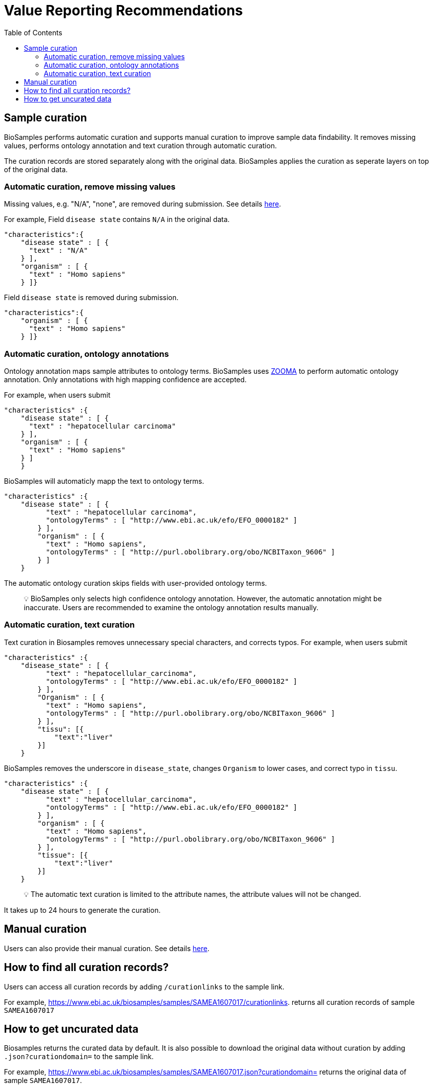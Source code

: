 = [.ebi-color]#Value Reporting Recommendations#
:last-update-label!:
:toc:

== Sample curation

BioSamples performs automatic curation and supports manual curation to
improve sample data findability. It removes missing values, performs
ontology annotation and text curation through automatic curation.

The curation records are stored separately along with the original data. BioSamples applies the curation as seperate layers on top of the original data.

=== Automatic curation, remove missing values

Missing values, e.g. "N/A", "none", are removed during submission. See
details
https://wwwdev.ebi.ac.uk/biosamples/docs/guides/recommendations[here].

For example, Field `disease state` contains `N/A` in the original data.

[source,json]
----
"characteristics":{
    "disease state" : [ {
      "text" : "N/A"
    } ],
    "organism" : [ {
      "text" : "Homo sapiens"
    } ]}
----

Field `disease state` is removed during submission.

[source,json]
----
"characteristics":{
    "organism" : [ {
      "text" : "Homo sapiens"
    } ]}
----

=== Automatic curation, ontology annotations

Ontology annotation maps sample attributes to ontology terms. BioSamples
uses https://www.ebi.ac.uk/spot/zooma/[ZOOMA] to perform automatic
ontology annotation. Only annotations with high mapping confidence are
accepted.

For example, when users submit

[source,json]
----
"characteristics" :{
    "disease state" : [ {
      "text" : "hepatocellular carcinoma"
    } ],
    "organism" : [ {
      "text" : "Homo sapiens"
    } ]
    }
----

BioSamples will automaticly mapp the text to ontology terms.

[source,json]
----
"characteristics" :{
    "disease state" : [ {
          "text" : "hepatocellular carcinoma",
          "ontologyTerms" : [ "http://www.ebi.ac.uk/efo/EFO_0000182" ]
        } ],
        "organism" : [ {
          "text" : "Homo sapiens",
          "ontologyTerms" : [ "http://purl.obolibrary.org/obo/NCBITaxon_9606" ]
        } ]
    }
----

The automatic ontology curation skips fields with user-provided ontology
terms.

____
[.emoji]#💡# BioSamples only selects high confidence ontology annotation.
However, the automatic annotation might be inaccurate. Users are
recommended to examine the ontology annotation results manually.
____

=== Automatic curation, text curation

Text curation in Biosamples removes unnecessary special characters, and
corrects typos. For example, when users submit

[source,json]
----
"characteristics" :{
    "disease_state" : [ {
          "text" : "hepatocellular_carcinoma",
          "ontologyTerms" : [ "http://www.ebi.ac.uk/efo/EFO_0000182" ]
        } ],
        "Organism" : [ {
          "text" : "Homo sapiens",
          "ontologyTerms" : [ "http://purl.obolibrary.org/obo/NCBITaxon_9606" ]
        } ],
        "tissu": [{
            "text":"liver"
        }]
    }
----

BioSamples removes the underscore in `disease_state`, changes `Organism`
to lower cases, and correct typo in `tissu`.

[source,json]
----
"characteristics" :{
    "disease state" : [ {
          "text" : "hepatocellular_carcinoma",
          "ontologyTerms" : [ "http://www.ebi.ac.uk/efo/EFO_0000182" ]
        } ],
        "organism" : [ {
          "text" : "Homo sapiens",
          "ontologyTerms" : [ "http://purl.obolibrary.org/obo/NCBITaxon_9606" ]
        } ],
        "tissue": [{
            "text":"liver"
        }]
    }
----

____
[.emoji]#💡# The automatic text curation is limited to the attribute
names, the attribute values will not be changed.
____

It takes up to 24 hours to generate the curation.

== Manual curation

Users can also provide their manual curation. See details
https://wwwdev.ebi.ac.uk/biosamples/docs/references/api/submit#_submit_curation_object[here].

== How to find all curation records?

Users can access all curation records by adding `/curationlinks` to the
sample link.

For example, https://www.ebi.ac.uk/biosamples/samples/SAMEA1607017/curationlinks[https://www.ebi.ac.uk/biosamples/samples/SAMEA1607017/curationlinks].
returns all curation records of sample `SAMEA1607017`

== How to get uncurated data

Biosamples returns the curated data by default. It is also possible to
download the original data without curation by adding
`.json?curationdomain=` to the sample link.

For example,
https://www.ebi.ac.uk/biosamples/samples/SAMEA1607017.json?curationdomain=[https://www.ebi.ac.uk/biosamples/samples/SAMEA1607017.json?curationdomain=] returns the original data of sample `SAMEA1607017`.



